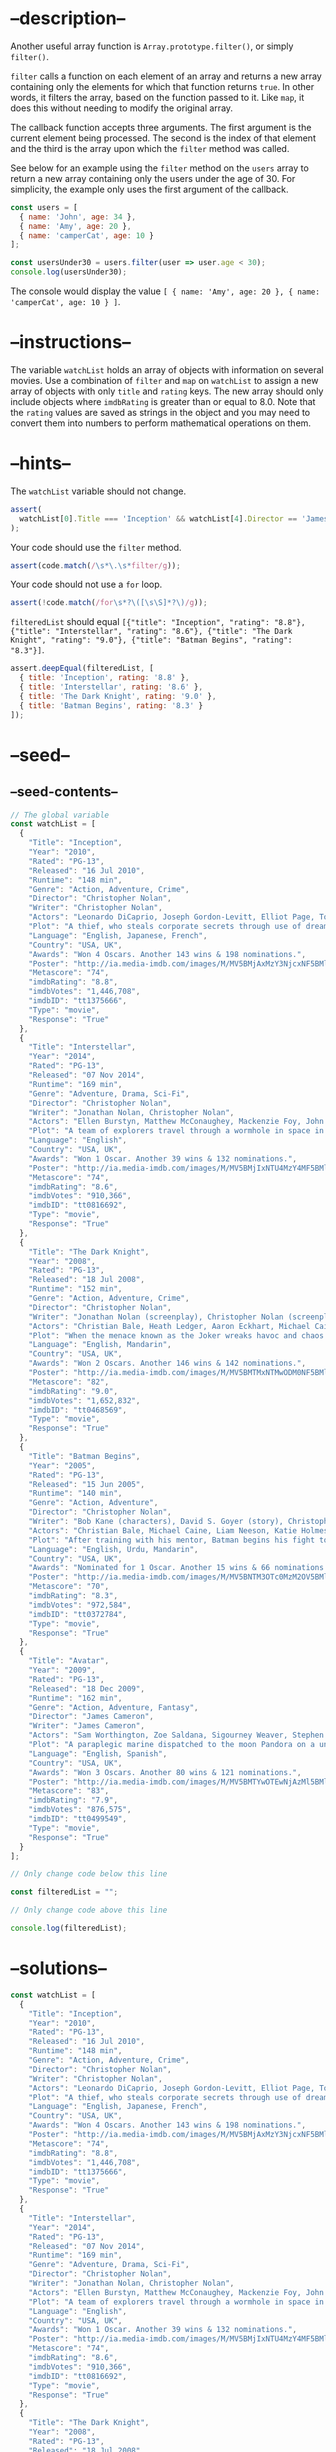 * --description--
  :PROPERTIES:
  :CUSTOM_ID: description
  :END:
Another useful array function is =Array.prototype.filter()=, or simply
=filter()=.

=filter= calls a function on each element of an array and returns a new
array containing only the elements for which that function returns
=true=. In other words, it filters the array, based on the function
passed to it. Like =map=, it does this without needing to modify the
original array.

The callback function accepts three arguments. The first argument is the
current element being processed. The second is the index of that element
and the third is the array upon which the =filter= method was called.

See below for an example using the =filter= method on the =users= array
to return a new array containing only the users under the age of 30. For
simplicity, the example only uses the first argument of the callback.

#+begin_src js
const users = [
  { name: 'John', age: 34 },
  { name: 'Amy', age: 20 },
  { name: 'camperCat', age: 10 }
];

const usersUnder30 = users.filter(user => user.age < 30);
console.log(usersUnder30); 
#+end_src

The console would display the value
=[ { name: 'Amy', age: 20 }, { name: 'camperCat', age: 10 } ]=.

* --instructions--
  :PROPERTIES:
  :CUSTOM_ID: instructions
  :END:
The variable =watchList= holds an array of objects with information on
several movies. Use a combination of =filter= and =map= on =watchList=
to assign a new array of objects with only =title= and =rating= keys.
The new array should only include objects where =imdbRating= is greater
than or equal to 8.0. Note that the =rating= values are saved as strings
in the object and you may need to convert them into numbers to perform
mathematical operations on them.

* --hints--
  :PROPERTIES:
  :CUSTOM_ID: hints
  :END:
The =watchList= variable should not change.

#+begin_src js
assert(
  watchList[0].Title === 'Inception' && watchList[4].Director == 'James Cameron'
);
#+end_src

Your code should use the =filter= method.

#+begin_src js
assert(code.match(/\s*\.\s*filter/g));
#+end_src

Your code should not use a =for= loop.

#+begin_src js
assert(!code.match(/for\s*?\([\s\S]*?\)/g));
#+end_src

=filteredList= should equal
=[{"title": "Inception", "rating": "8.8"}, {"title": "Interstellar", "rating": "8.6"}, {"title": "The Dark Knight", "rating": "9.0"}, {"title": "Batman Begins", "rating": "8.3"}]=.

#+begin_src js
assert.deepEqual(filteredList, [
  { title: 'Inception', rating: '8.8' },
  { title: 'Interstellar', rating: '8.6' },
  { title: 'The Dark Knight', rating: '9.0' },
  { title: 'Batman Begins', rating: '8.3' }
]);
#+end_src

* --seed--
  :PROPERTIES:
  :CUSTOM_ID: seed
  :END:
** --seed-contents--
   :PROPERTIES:
   :CUSTOM_ID: seed-contents
   :END:
#+begin_src js
// The global variable
const watchList = [
  {
    "Title": "Inception",
    "Year": "2010",
    "Rated": "PG-13",
    "Released": "16 Jul 2010",
    "Runtime": "148 min",
    "Genre": "Action, Adventure, Crime",
    "Director": "Christopher Nolan",
    "Writer": "Christopher Nolan",
    "Actors": "Leonardo DiCaprio, Joseph Gordon-Levitt, Elliot Page, Tom Hardy",
    "Plot": "A thief, who steals corporate secrets through use of dream-sharing technology, is given the inverse task of planting an idea into the mind of a CEO.",
    "Language": "English, Japanese, French",
    "Country": "USA, UK",
    "Awards": "Won 4 Oscars. Another 143 wins & 198 nominations.",
    "Poster": "http://ia.media-imdb.com/images/M/MV5BMjAxMzY3NjcxNF5BMl5BanBnXkFtZTcwNTI5OTM0Mw@@._V1_SX300.jpg",
    "Metascore": "74",
    "imdbRating": "8.8",
    "imdbVotes": "1,446,708",
    "imdbID": "tt1375666",
    "Type": "movie",
    "Response": "True"
  },
  {
    "Title": "Interstellar",
    "Year": "2014",
    "Rated": "PG-13",
    "Released": "07 Nov 2014",
    "Runtime": "169 min",
    "Genre": "Adventure, Drama, Sci-Fi",
    "Director": "Christopher Nolan",
    "Writer": "Jonathan Nolan, Christopher Nolan",
    "Actors": "Ellen Burstyn, Matthew McConaughey, Mackenzie Foy, John Lithgow",
    "Plot": "A team of explorers travel through a wormhole in space in an attempt to ensure humanity's survival.",
    "Language": "English",
    "Country": "USA, UK",
    "Awards": "Won 1 Oscar. Another 39 wins & 132 nominations.",
    "Poster": "http://ia.media-imdb.com/images/M/MV5BMjIxNTU4MzY4MF5BMl5BanBnXkFtZTgwMzM4ODI3MjE@._V1_SX300.jpg",
    "Metascore": "74",
    "imdbRating": "8.6",
    "imdbVotes": "910,366",
    "imdbID": "tt0816692",
    "Type": "movie",
    "Response": "True"
  },
  {
    "Title": "The Dark Knight",
    "Year": "2008",
    "Rated": "PG-13",
    "Released": "18 Jul 2008",
    "Runtime": "152 min",
    "Genre": "Action, Adventure, Crime",
    "Director": "Christopher Nolan",
    "Writer": "Jonathan Nolan (screenplay), Christopher Nolan (screenplay), Christopher Nolan (story), David S. Goyer (story), Bob Kane (characters)",
    "Actors": "Christian Bale, Heath Ledger, Aaron Eckhart, Michael Caine",
    "Plot": "When the menace known as the Joker wreaks havoc and chaos on the people of Gotham, the caped crusader must come to terms with one of the greatest psychological tests of his ability to fight injustice.",
    "Language": "English, Mandarin",
    "Country": "USA, UK",
    "Awards": "Won 2 Oscars. Another 146 wins & 142 nominations.",
    "Poster": "http://ia.media-imdb.com/images/M/MV5BMTMxNTMwODM0NF5BMl5BanBnXkFtZTcwODAyMTk2Mw@@._V1_SX300.jpg",
    "Metascore": "82",
    "imdbRating": "9.0",
    "imdbVotes": "1,652,832",
    "imdbID": "tt0468569",
    "Type": "movie",
    "Response": "True"
  },
  {
    "Title": "Batman Begins",
    "Year": "2005",
    "Rated": "PG-13",
    "Released": "15 Jun 2005",
    "Runtime": "140 min",
    "Genre": "Action, Adventure",
    "Director": "Christopher Nolan",
    "Writer": "Bob Kane (characters), David S. Goyer (story), Christopher Nolan (screenplay), David S. Goyer (screenplay)",
    "Actors": "Christian Bale, Michael Caine, Liam Neeson, Katie Holmes",
    "Plot": "After training with his mentor, Batman begins his fight to free crime-ridden Gotham City from the corruption that Scarecrow and the League of Shadows have cast upon it.",
    "Language": "English, Urdu, Mandarin",
    "Country": "USA, UK",
    "Awards": "Nominated for 1 Oscar. Another 15 wins & 66 nominations.",
    "Poster": "http://ia.media-imdb.com/images/M/MV5BNTM3OTc0MzM2OV5BMl5BanBnXkFtZTYwNzUwMTI3._V1_SX300.jpg",
    "Metascore": "70",
    "imdbRating": "8.3",
    "imdbVotes": "972,584",
    "imdbID": "tt0372784",
    "Type": "movie",
    "Response": "True"
  },
  {
    "Title": "Avatar",
    "Year": "2009",
    "Rated": "PG-13",
    "Released": "18 Dec 2009",
    "Runtime": "162 min",
    "Genre": "Action, Adventure, Fantasy",
    "Director": "James Cameron",
    "Writer": "James Cameron",
    "Actors": "Sam Worthington, Zoe Saldana, Sigourney Weaver, Stephen Lang",
    "Plot": "A paraplegic marine dispatched to the moon Pandora on a unique mission becomes torn between following his orders and protecting the world he feels is his home.",
    "Language": "English, Spanish",
    "Country": "USA, UK",
    "Awards": "Won 3 Oscars. Another 80 wins & 121 nominations.",
    "Poster": "http://ia.media-imdb.com/images/M/MV5BMTYwOTEwNjAzMl5BMl5BanBnXkFtZTcwODc5MTUwMw@@._V1_SX300.jpg",
    "Metascore": "83",
    "imdbRating": "7.9",
    "imdbVotes": "876,575",
    "imdbID": "tt0499549",
    "Type": "movie",
    "Response": "True"
  }
];

// Only change code below this line

const filteredList = "";

// Only change code above this line

console.log(filteredList);
#+end_src

* --solutions--
  :PROPERTIES:
  :CUSTOM_ID: solutions
  :END:
#+begin_src js
const watchList = [
  {
    "Title": "Inception",
    "Year": "2010",
    "Rated": "PG-13",
    "Released": "16 Jul 2010",
    "Runtime": "148 min",
    "Genre": "Action, Adventure, Crime",
    "Director": "Christopher Nolan",
    "Writer": "Christopher Nolan",
    "Actors": "Leonardo DiCaprio, Joseph Gordon-Levitt, Elliot Page, Tom Hardy",
    "Plot": "A thief, who steals corporate secrets through use of dream-sharing technology, is given the inverse task of planting an idea into the mind of a CEO.",
    "Language": "English, Japanese, French",
    "Country": "USA, UK",
    "Awards": "Won 4 Oscars. Another 143 wins & 198 nominations.",
    "Poster": "http://ia.media-imdb.com/images/M/MV5BMjAxMzY3NjcxNF5BMl5BanBnXkFtZTcwNTI5OTM0Mw@@._V1_SX300.jpg",
    "Metascore": "74",
    "imdbRating": "8.8",
    "imdbVotes": "1,446,708",
    "imdbID": "tt1375666",
    "Type": "movie",
    "Response": "True"
  },
  {
    "Title": "Interstellar",
    "Year": "2014",
    "Rated": "PG-13",
    "Released": "07 Nov 2014",
    "Runtime": "169 min",
    "Genre": "Adventure, Drama, Sci-Fi",
    "Director": "Christopher Nolan",
    "Writer": "Jonathan Nolan, Christopher Nolan",
    "Actors": "Ellen Burstyn, Matthew McConaughey, Mackenzie Foy, John Lithgow",
    "Plot": "A team of explorers travel through a wormhole in space in an attempt to ensure humanity's survival.",
    "Language": "English",
    "Country": "USA, UK",
    "Awards": "Won 1 Oscar. Another 39 wins & 132 nominations.",
    "Poster": "http://ia.media-imdb.com/images/M/MV5BMjIxNTU4MzY4MF5BMl5BanBnXkFtZTgwMzM4ODI3MjE@._V1_SX300.jpg",
    "Metascore": "74",
    "imdbRating": "8.6",
    "imdbVotes": "910,366",
    "imdbID": "tt0816692",
    "Type": "movie",
    "Response": "True"
  },
  {
    "Title": "The Dark Knight",
    "Year": "2008",
    "Rated": "PG-13",
    "Released": "18 Jul 2008",
    "Runtime": "152 min",
    "Genre": "Action, Adventure, Crime",
    "Director": "Christopher Nolan",
    "Writer": "Jonathan Nolan (screenplay), Christopher Nolan (screenplay), Christopher Nolan (story), David S. Goyer (story), Bob Kane (characters)",
    "Actors": "Christian Bale, Heath Ledger, Aaron Eckhart, Michael Caine",
    "Plot": "When the menace known as the Joker wreaks havoc and chaos on the people of Gotham, the caped crusader must come to terms with one of the greatest psychological tests of his ability to fight injustice.",
    "Language": "English, Mandarin",
    "Country": "USA, UK",
    "Awards": "Won 2 Oscars. Another 146 wins & 142 nominations.",
    "Poster": "http://ia.media-imdb.com/images/M/MV5BMTMxNTMwODM0NF5BMl5BanBnXkFtZTcwODAyMTk2Mw@@._V1_SX300.jpg",
    "Metascore": "82",
    "imdbRating": "9.0",
    "imdbVotes": "1,652,832",
    "imdbID": "tt0468569",
    "Type": "movie",
    "Response": "True"
  },
  {
    "Title": "Batman Begins",
    "Year": "2005",
    "Rated": "PG-13",
    "Released": "15 Jun 2005",
    "Runtime": "140 min",
    "Genre": "Action, Adventure",
    "Director": "Christopher Nolan",
    "Writer": "Bob Kane (characters), David S. Goyer (story), Christopher Nolan (screenplay), David S. Goyer (screenplay)",
    "Actors": "Christian Bale, Michael Caine, Liam Neeson, Katie Holmes",
    "Plot": "After training with his mentor, Batman begins his fight to free crime-ridden Gotham City from the corruption that Scarecrow and the League of Shadows have cast upon it.",
    "Language": "English, Urdu, Mandarin",
    "Country": "USA, UK",
    "Awards": "Nominated for 1 Oscar. Another 15 wins & 66 nominations.",
    "Poster": "http://ia.media-imdb.com/images/M/MV5BNTM3OTc0MzM2OV5BMl5BanBnXkFtZTYwNzUwMTI3._V1_SX300.jpg",
    "Metascore": "70",
    "imdbRating": "8.3",
    "imdbVotes": "972,584",
    "imdbID": "tt0372784",
    "Type": "movie",
    "Response": "True"
  },
  {
    "Title": "Avatar",
    "Year": "2009",
    "Rated": "PG-13",
    "Released": "18 Dec 2009",
    "Runtime": "162 min",
    "Genre": "Action, Adventure, Fantasy",
    "Director": "James Cameron",
    "Writer": "James Cameron",
    "Actors": "Sam Worthington, Zoe Saldana, Sigourney Weaver, Stephen Lang",
    "Plot": "A paraplegic marine dispatched to the moon Pandora on a unique mission becomes torn between following his orders and protecting the world he feels is his home.",
    "Language": "English, Spanish",
    "Country": "USA, UK",
    "Awards": "Won 3 Oscars. Another 80 wins & 121 nominations.",
    "Poster": "http://ia.media-imdb.com/images/M/MV5BMTYwOTEwNjAzMl5BMl5BanBnXkFtZTcwODc5MTUwMw@@._V1_SX300.jpg",
    "Metascore": "83",
    "imdbRating": "7.9",
    "imdbVotes": "876,575",
    "imdbID": "tt0499549",
    "Type": "movie",
    "Response": "True"
  }
];

const filteredList = watchList.filter(e => e.imdbRating >= 8).map( ({Title: title, imdbRating: rating}) => ({title, rating}) );
#+end_src
